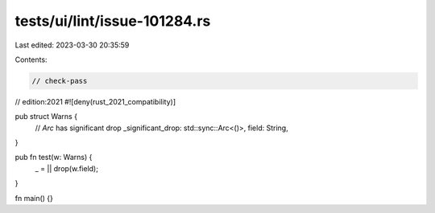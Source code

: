tests/ui/lint/issue-101284.rs
=============================

Last edited: 2023-03-30 20:35:59

Contents:

.. code-block:: rs

    // check-pass
// edition:2021
#![deny(rust_2021_compatibility)]

pub struct Warns {
    // `Arc` has significant drop
    _significant_drop: std::sync::Arc<()>,
    field: String,
}

pub fn test(w: Warns) {
    _ = || drop(w.field);
}

fn main() {}


